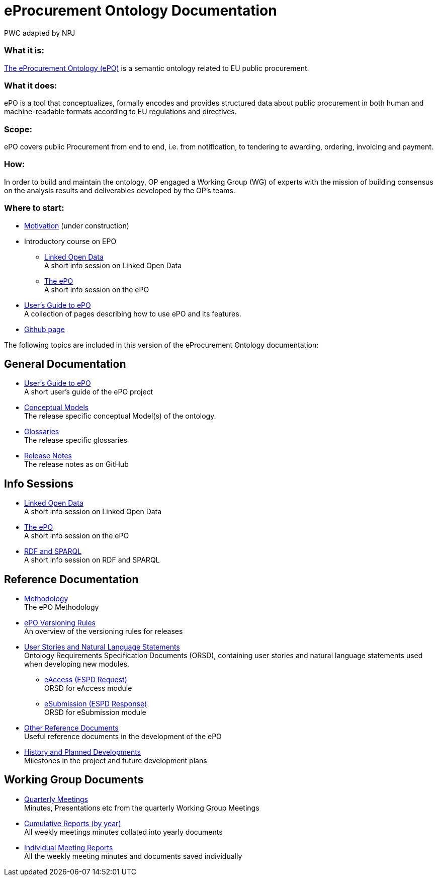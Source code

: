 :doctitle: eProcurement Ontology Documentation
:doccode: epo-main-prod-001
:author: PWC adapted by NPJ
:authoremail: nicole-anne.paterson-jones@ext.ec.europa.eu
:docdate: June 2023

=== What it is:
https://github.com/OP-TED/ePO[The eProcurement Ontology (ePO)] is a semantic ontology related to EU public procurement.

=== What it does:
ePO is a tool that conceptualizes, formally encodes and provides structured data about public procurement in both human and machine-readable formats according to EU regulations and directives.

=== Scope:
ePO covers public Procurement from end to end, i.e. from notification, to tendering to awarding, ordering, invoicing and payment.

=== How:
In order to build and maintain the ontology, OP engaged a Working Group (WG) of experts with the mission of building consensus on the analysis results and deliverables developed by the OP’s teams.


=== Where to start:

*  xref:epo-home::motivation.adoc[Motivation] (under construction)
* Introductory course on EPO
** xref:attachment$LOD/index.html[Linked Open Data] +
A short info session on Linked Open Data
** xref:attachment$ePO/index.html[The ePO] +
A short info session on the ePO
* xref:epo-home::guide.adoc[User's Guide to ePO] +
A collection of pages describing how to use ePO and its features.
* https://github.com/OP-TED/ePO[Github page]

The following topics are included in this version of the eProcurement Ontology documentation:


== General Documentation

* xref:epo-home::guide.adoc[User's Guide to ePO] +
A short user's guide of the ePO project
* xref:EPO::conceptual.adoc[Conceptual Models] +
The release specific conceptual Model(s) of the ontology.
* xref:EPO::glossaries.adoc[Glossaries] +
The release specific glossaries
* xref:EPO::release-notes.adoc[Release Notes] +
The release notes as on GitHub

== Info Sessions

* xref:attachment$LOD/index.html[Linked Open Data] +
A short info session on Linked Open Data
* xref:attachment$ePO/index.html[The ePO] +
A short info session on the ePO
* xref:attachment$RDF/index.html[RDF and SPARQL] +
A short info session on RDF and SPARQL

== Reference Documentation


* xref:epo-home::methodology2024.adoc[Methodology] +
The ePO Methodology

* xref:epo-home::versioning.adoc[ePO Versioning Rules] +
An overview of the versioning rules for releases

* xref:epo-home::stories.adoc[User Stories and Natural Language Statements] +
Ontology Requirements Specification Documents (ORSD), containing user stories and natural language statements used when developing new modules.

** xref:epo-home::stories_eAccess.adoc[eAccess (ESPD Request)] +
ORSD for eAccess module
** xref:epo-home::stories_eSubmission.adoc[eSubmission (ESPD Response)] +
ORSD for eSubmission module

* xref:epo-home::REFreferences.adoc[Other Reference Documents] +
Useful reference documents in the development of the ePO

* xref:epo-home::history.adoc[History and Planned Developments] +
Milestones in the project and future development plans

== Working Group Documents
* xref:epo-wgm::wider.adoc[Quarterly Meetings] +
Minutes, Presentations etc from the quarterly Working Group Meetings
* xref:epo-wgm::cumulative.adoc[Cumulative Reports (by year)] +
All weekly meetings minutes collated into yearly documents
* xref:epo-wgm::indiv.adoc[Individual Meeting Reports] +
All the weekly meeting minutes and documents saved individually
